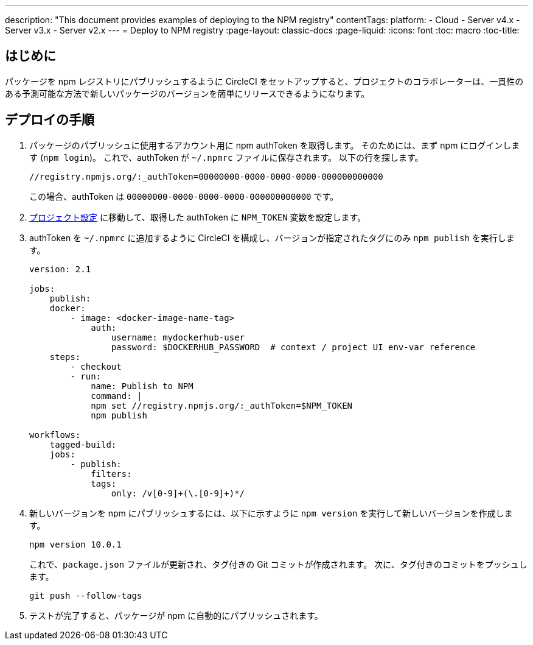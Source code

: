 ---

description: "This document provides examples of deploying to the NPM registry"
contentTags:
  platform:
  - Cloud
  - Server v4.x
  - Server v3.x
  - Server v2.x
---
= Deploy to NPM registry
:page-layout: classic-docs
:page-liquid:
:icons: font
:toc: macro
:toc-title:

[#introduction]
== はじめに

パッケージを npm レジストリにパブリッシュするように CircleCI をセットアップすると、プロジェクトのコラボレーターは、一貫性のある予測可能な方法で新しいパッケージのバージョンを簡単にリリースできるようになります。

[#deploy-instructions]
== デプロイの手順

1. パッケージのパブリッシュに使用するアカウント用に npm authToken を取得します。 そのためには、まず npm にログインします (`npm login`)。 これで、authToken が `~/.npmrc` ファイルに保存されます。 以下の行を探します。
+
```shell
//registry.npmjs.org/:_authToken=00000000-0000-0000-0000-000000000000
```
+
この場合、authToken は `00000000-0000-0000-0000-000000000000` です。
1. <<environment-variables#setting-environment-variables-for-all-commands-without-adding-them-to-git,プロジェクト設定>> に移動して、取得した authToken に `NPM_TOKEN` 変数を設定します。
1. authToken を `~/.npmrc` に追加するように CircleCI を構成し、バージョンが指定されたタグにのみ `npm publish` を実行します。
+
```yaml
version: 2.1

jobs:
    publish:
    docker:
        - image: <docker-image-name-tag>
            auth:
                username: mydockerhub-user
                password: $DOCKERHUB_PASSWORD  # context / project UI env-var reference
    steps:
        - checkout
        - run:
            name: Publish to NPM
            command: |
            npm set //registry.npmjs.org/:_authToken=$NPM_TOKEN
            npm publish

workflows:
    tagged-build:
    jobs:
        - publish:
            filters:
            tags:
                only: /v[0-9]+(\.[0-9]+)*/
```
1. 新しいバージョンを npm にパブリッシュするには、以下に示すように `npm version` を実行して新しいバージョンを作成します。
+
```shell
npm version 10.0.1
```
+
これで、`package.json` ファイルが更新され、タグ付きの Git コミットが作成されます。 次に、タグ付きのコミットをプッシュします。
+
```shell
git push --follow-tags
```
1. テストが完了すると、パッケージが npm に自動的にパブリッシュされます。